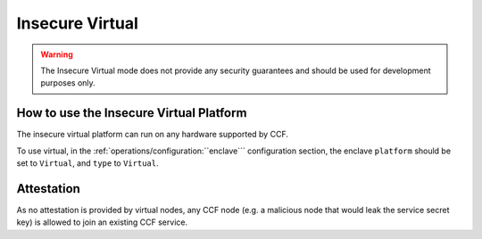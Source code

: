 Insecure Virtual
================

.. warning:: The Insecure Virtual mode does not provide any security guarantees and should be used for development purposes only.

How to use the Insecure Virtual Platform
----------------------------------------

The insecure virtual platform can run on any hardware supported by CCF.

To use virtual, in the :ref:`operations/configuration:``enclave``` configuration section, the enclave ``platform`` should be set to ``Virtual``, and ``type`` to ``Virtual``.

Attestation
-----------

As no attestation is provided by virtual nodes, any CCF node (e.g. a malicious node that would leak the service secret key) is allowed to join an existing CCF service.
